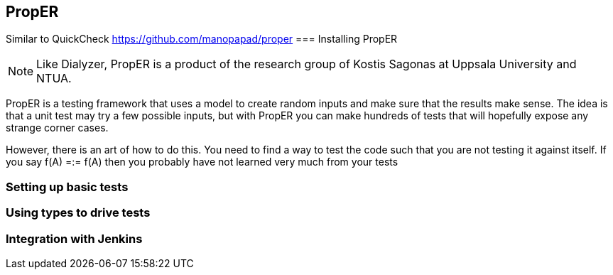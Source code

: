 == PropER

Similar to QuickCheck
https://github.com/manopapad/proper
=== Installing PropER

NOTE: Like Dialyzer, PropER is a product of the research group of Kostis Sagonas at 
Uppsala University and NTUA. 

PropER is a testing framework that uses a model to create random inputs and make sure
that the results make sense. The idea is that a unit test may try a few possible inputs, but
with PropER you can make hundreds of tests that will hopefully expose any strange corner cases.

However, there is an art of how to do this. You need to find a way to test the code such that you are not
testing it against itself. If you say +f(A) =:= f(A)+ then you probably have not learned very much from your tests


=== Setting up basic tests


=== Using types to drive tests

=== Integration with Jenkins


